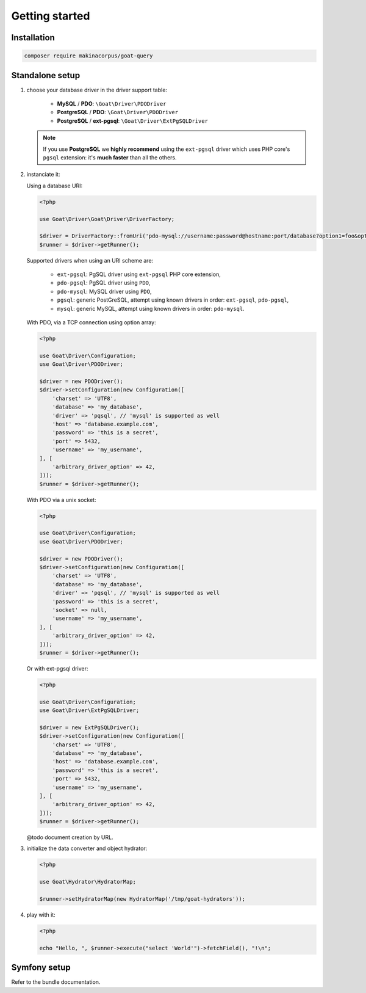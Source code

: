 Getting started
===============

Installation
^^^^^^^^^^^^

.. code-block:: sh

   composer require makinacorpus/goat-query

Standalone setup
^^^^^^^^^^^^^^^^

1. choose your database driver in the driver support table:

    * **MySQL** / **PDO**: ``\Goat\Driver\PDODriver``
    * **PostgreSQL** / **PDO**: ``\Goat\Driver\PDODriver``
    * **PostgreSQL** / **ext-pgsql**: ``\Goat\Driver\ExtPgSQLDriver``

   .. note::

      If you use **PostgreSQL** we **highly recommend** using the ``ext-pgsql``
      driver which uses PHP core's ``pgsql`` extension: it's **much faster**
      than all the others.

2. instanciate it:

   Using a database URI:

   .. code-block:: php

      <?php

      use Goat\Driver\Goat\Driver\DriverFactory;

      $driver = DriverFactory::fromUri('pdo-mysql://username:password@hostname:port/database?option1=foo&option2=bar');
      $runner = $driver->getRunner();

   Supported drivers when using an URI scheme are:

    - ``ext-pgsql``: PgSQL driver using ``ext-pgsql`` PHP core extension,
    - ``pdo-pgsql``: PgSQL driver using ``PDO``,
    - ``pdo-mysql``: MySQL driver using ``PDO``,
    - ``pgsql``: generic PostGreSQL, attempt using known drivers in order: ``ext-pgsql``, ``pdo-pgsql``,
    - ``mysql``: generic MySQL, attempt using known drivers in order: ``pdo-mysql``.

   With PDO, via a TCP connection using option array:

   .. code-block:: php

      <?php

      use Goat\Driver\Configuration;
      use Goat\Driver\PDODriver;

      $driver = new PDODriver();
      $driver->setConfiguration(new Configuration([
          'charset' => 'UTF8',
          'database' => 'my_database',
          'driver' => 'pqsql', // 'mysql' is supported as well
          'host' => 'database.example.com',
          'password' => 'this is a secret',
          'port' => 5432,
          'username' => 'my_username',
      ], [
          'arbitrary_driver_option' => 42,
      ]));
      $runner = $driver->getRunner();

   With PDO via a unix socket:

   .. code-block:: php

      <?php

      use Goat\Driver\Configuration;
      use Goat\Driver\PDODriver;

      $driver = new PDODriver();
      $driver->setConfiguration(new Configuration([
          'charset' => 'UTF8',
          'database' => 'my_database',
          'driver' => 'pqsql', // 'mysql' is supported as well
          'password' => 'this is a secret',
          'socket' => null,
          'username' => 'my_username',
      ], [
          'arbitrary_driver_option' => 42,
      ]));
      $runner = $driver->getRunner();

   Or with ext-pgsql driver:

   .. code-block:: php

      <?php

      use Goat\Driver\Configuration;
      use Goat\Driver\ExtPgSQLDriver;

      $driver = new ExtPgSQLDriver();
      $driver->setConfiguration(new Configuration([
          'charset' => 'UTF8',
          'database' => 'my_database',
          'host' => 'database.example.com',
          'password' => 'this is a secret',
          'port' => 5432,
          'username' => 'my_username',
      ], [
          'arbitrary_driver_option' => 42,
      ]));
      $runner = $driver->getRunner();

   @todo document creation by URL.

3. initialize the data converter and object hydrator:

   .. code-block:: php

      <?php

      use Goat\Hydrator\HydratorMap;

      $runner->setHydratorMap(new HydratorMap('/tmp/goat-hydrators'));

4. play with it:

   .. code-block:: php

      <?php

      echo "Hello, ", $runner->execute("select 'World'")->fetchField(), "!\n";

Symfony setup
^^^^^^^^^^^^^

Refer to the bundle documentation.

